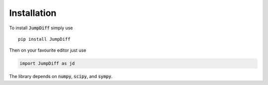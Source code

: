 Installation
============

To install :code:`JumpDiff` simply use

::

   pip install JumpDiff

Then on your favourite editor just use

.. code:: python

   import JumpDiff as jd

The library depends on :code:`numpy`, :code:`scipy`, and :code:`sympy`.
